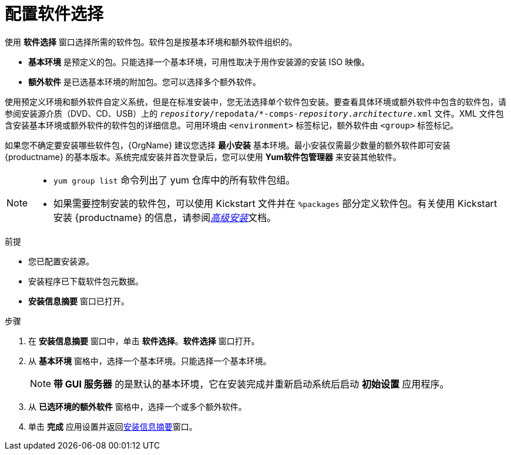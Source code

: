 [id="configuring-software-selection_{context}"]
= 配置软件选择

// TODO reformat the file?

使用 *软件选择* 窗口选择所需的软件包。软件包是按基本环境和额外软件组织的。

* *基本环境* 是预定义的包。只能选择一个基本环境，可用性取决于用作安装源的安装 ISO 映像。

* *额外软件* 是已选基本环境的附加包。您可以选择多个额外软件。

使用预定义环境和额外软件自定义系统，但是在标准安装中，您无法选择单个软件包安装。要查看具体环境或额外软件中包含的软件包，请参阅安装源介质（DVD、CD、USB）上的 [filename]`__repository__/repodata/*-comps-__repository__.__architecture__.xml` 文件。XML 文件包含安装基本环境或额外软件的软件包的详细信息。可用环境由 `<environment>` 标签标记，额外软件由 `<group>` 标签标记。

如果您不确定要安装哪些软件包，{OrgName} 建议您选择 *最小安装* 基本环境。最小安装仅需最少数量的额外软件即可安装 {productname} 的基本版本。系统完成安装并首次登录后，您可以使用 *Yum软件包管理器* 来安装其他软件。

[NOTE]
====
* `yum group list` 命令列出了 yum 仓库中的所有软件包组。

* 如果需要控制安装的软件包，可以使用 Kickstart 文件并在 `%packages` 部分定义软件包。有关使用 Kickstart 安装 {productname} 的信息，请参阅xref:advanced-install:index.adoc[_高级安装_]文档。
====

.前提
* 您已配置安装源。
* 安装程序已下载软件包元数据。
* *安装信息摘要* 窗口已打开。

//TODO: Link to somewhere with more info about comps.xml

.步骤

. 在 *安装信息摘要* 窗口中，单击 *软件选择*。*软件选择* 窗口打开。

. 从 *基本环境* 窗格中，选择一个基本环境。只能选择一个基本环境。
+
[NOTE]
====
*带 GUI 服务器* 的是默认的基本环境，它在安装完成并重新启动系统后启动 *初始设置* 应用程序。
====

. 从 *已选环境的额外软件* 窗格中，选择一个或多个额外软件。

. 单击 *完成* 应用设置并返回xref:standard-install:assembly_graphical-installation.adoc#installation-summary_graphical-installation[安装信息摘要]窗口。
